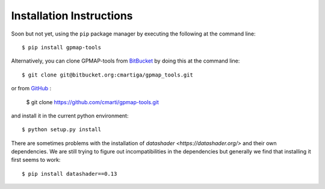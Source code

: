 .. _installation:

Installation Instructions
=========================

Soon but not yet, using the ``pip`` package manager by executing the following at the
command line: ::

    $ pip install gpmap-tools

Alternatively, you can clone GPMAP-tools from
`BitBucket <https://bitbucket.org/cmartiga/gpmap_tools/src/master/>`_ by doing
this at the command line: ::

    $ git clone git@bitbucket.org:cmartiga/gpmap_tools.git

or from `GitHub <https://github.com/cmarti/gpmap-tools.git>`_ :

    $ git clone https://github.com/cmarti/gpmap-tools.git

and install it in the current python environment: ::
    
    $ python setup.py install

There are sometimes problems with the installation of `datashader <https://datashader.org/>` 
and their own dependencies. We are still trying to figure out incompatibilities
in the dependencies but generally we find that installing it first seems to work: ::
    
    $ pip install datashader==0.13
